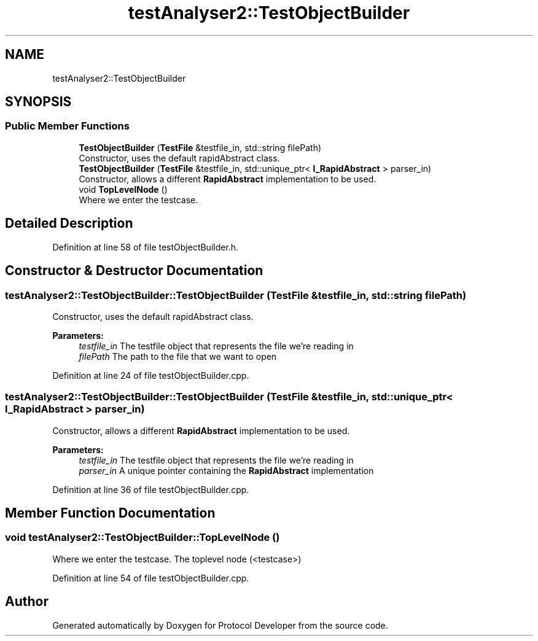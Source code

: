 .TH "testAnalyser2::TestObjectBuilder" 3 "Wed Apr 3 2019" "Version 0.1" "Protocol Developer" \" -*- nroff -*-
.ad l
.nh
.SH NAME
testAnalyser2::TestObjectBuilder
.SH SYNOPSIS
.br
.PP
.SS "Public Member Functions"

.in +1c
.ti -1c
.RI "\fBTestObjectBuilder\fP (\fBTestFile\fP &testfile_in, std::string filePath)"
.br
.RI "Constructor, uses the default rapidAbstract class\&. "
.ti -1c
.RI "\fBTestObjectBuilder\fP (\fBTestFile\fP &testfile_in, std::unique_ptr< \fBI_RapidAbstract\fP > parser_in)"
.br
.RI "Constructor, allows a different \fBRapidAbstract\fP implementation to be used\&. "
.ti -1c
.RI "void \fBTopLevelNode\fP ()"
.br
.RI "Where we enter the testcase\&. "
.in -1c
.SH "Detailed Description"
.PP 
Definition at line 58 of file testObjectBuilder\&.h\&.
.SH "Constructor & Destructor Documentation"
.PP 
.SS "testAnalyser2::TestObjectBuilder::TestObjectBuilder (\fBTestFile\fP & testfile_in, std::string filePath)"

.PP
Constructor, uses the default rapidAbstract class\&. 
.PP
\fBParameters:\fP
.RS 4
\fItestfile_in\fP The testfile object that represents the file we're reading in 
.br
\fIfilePath\fP The path to the file that we want to open 
.RE
.PP

.PP
Definition at line 24 of file testObjectBuilder\&.cpp\&.
.SS "testAnalyser2::TestObjectBuilder::TestObjectBuilder (\fBTestFile\fP & testfile_in, std::unique_ptr< \fBI_RapidAbstract\fP > parser_in)"

.PP
Constructor, allows a different \fBRapidAbstract\fP implementation to be used\&. 
.PP
\fBParameters:\fP
.RS 4
\fItestfile_in\fP The testfile object that represents the file we're reading in 
.br
\fIparser_in\fP A unique pointer containing the \fBRapidAbstract\fP implementation 
.RE
.PP

.PP
Definition at line 36 of file testObjectBuilder\&.cpp\&.
.SH "Member Function Documentation"
.PP 
.SS "void testAnalyser2::TestObjectBuilder::TopLevelNode ()"

.PP
Where we enter the testcase\&. The toplevel node (<testcase>) 
.PP
Definition at line 54 of file testObjectBuilder\&.cpp\&.

.SH "Author"
.PP 
Generated automatically by Doxygen for Protocol Developer from the source code\&.
